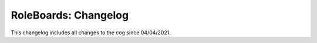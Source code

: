 .. _rb-cl:

=====================
RoleBoards: Changelog
=====================

This changelog includes all changes to the cog since 04/04/2021.